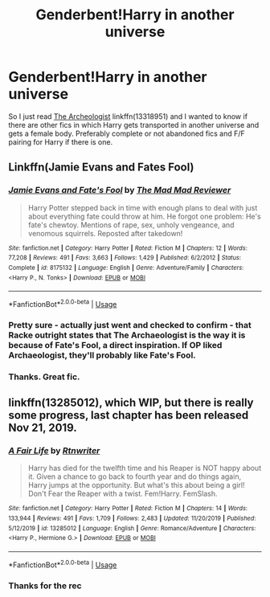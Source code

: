 #+TITLE: Genderbent!Harry in another universe

* Genderbent!Harry in another universe
:PROPERTIES:
:Author: MoleOfWar
:Score: 3
:DateUnix: 1580074357.0
:DateShort: 2020-Jan-27
:END:
So I just read [[https://www.fanfiction.net/s/13318951/1/The-Archeologist][The Archeologist]] linkffn(13318951) and I wanted to know if there are other fics in which Harry gets transported in another universe and gets a female body. Preferably complete or not abandoned fics and F/F pairing for Harry if there is one.


** Linkffn(Jamie Evans and Fates Fool)
:PROPERTIES:
:Author: wordhammer
:Score: 3
:DateUnix: 1580078100.0
:DateShort: 2020-Jan-27
:END:

*** [[https://www.fanfiction.net/s/8175132/1/][*/Jamie Evans and Fate's Fool/*]] by [[https://www.fanfiction.net/u/699762/The-Mad-Mad-Reviewer][/The Mad Mad Reviewer/]]

#+begin_quote
  Harry Potter stepped back in time with enough plans to deal with just about everything fate could throw at him. He forgot one problem: He's fate's chewtoy. Mentions of rape, sex, unholy vengeance, and venomous squirrels. Reposted after takedown!
#+end_quote

^{/Site/:} ^{fanfiction.net} ^{*|*} ^{/Category/:} ^{Harry} ^{Potter} ^{*|*} ^{/Rated/:} ^{Fiction} ^{M} ^{*|*} ^{/Chapters/:} ^{12} ^{*|*} ^{/Words/:} ^{77,208} ^{*|*} ^{/Reviews/:} ^{491} ^{*|*} ^{/Favs/:} ^{3,663} ^{*|*} ^{/Follows/:} ^{1,429} ^{*|*} ^{/Published/:} ^{6/2/2012} ^{*|*} ^{/Status/:} ^{Complete} ^{*|*} ^{/id/:} ^{8175132} ^{*|*} ^{/Language/:} ^{English} ^{*|*} ^{/Genre/:} ^{Adventure/Family} ^{*|*} ^{/Characters/:} ^{<Harry} ^{P.,} ^{N.} ^{Tonks>} ^{*|*} ^{/Download/:} ^{[[http://www.ff2ebook.com/old/ffn-bot/index.php?id=8175132&source=ff&filetype=epub][EPUB]]} ^{or} ^{[[http://www.ff2ebook.com/old/ffn-bot/index.php?id=8175132&source=ff&filetype=mobi][MOBI]]}

--------------

*FanfictionBot*^{2.0.0-beta} | [[https://github.com/tusing/reddit-ffn-bot/wiki/Usage][Usage]]
:PROPERTIES:
:Author: FanfictionBot
:Score: 3
:DateUnix: 1580078115.0
:DateShort: 2020-Jan-27
:END:


*** Pretty sure - actually just went and checked to confirm - that Racke outright states that The Archaeologist is the way it is because of Fate's Fool, a direct inspiration. If OP liked Archaeologist, they'll probably like Fate's Fool.
:PROPERTIES:
:Author: ConsiderableHat
:Score: 3
:DateUnix: 1580079830.0
:DateShort: 2020-Jan-27
:END:


*** Thanks. Great fic.
:PROPERTIES:
:Author: MoleOfWar
:Score: 1
:DateUnix: 1580143963.0
:DateShort: 2020-Jan-27
:END:


** linkffn(13285012), which WIP, but there is really some progress, last chapter has been released Nov 21, 2019.
:PROPERTIES:
:Author: ceplma
:Score: 2
:DateUnix: 1580075318.0
:DateShort: 2020-Jan-27
:END:

*** [[https://www.fanfiction.net/s/13285012/1/][*/A Fair Life/*]] by [[https://www.fanfiction.net/u/9236464/Rtnwriter][/Rtnwriter/]]

#+begin_quote
  Harry has died for the twelfth time and his Reaper is NOT happy about it. Given a chance to go back to fourth year and do things again, Harry jumps at the opportunity. But what's this about being a girl! Don't Fear the Reaper with a twist. Fem!Harry. FemSlash.
#+end_quote

^{/Site/:} ^{fanfiction.net} ^{*|*} ^{/Category/:} ^{Harry} ^{Potter} ^{*|*} ^{/Rated/:} ^{Fiction} ^{M} ^{*|*} ^{/Chapters/:} ^{14} ^{*|*} ^{/Words/:} ^{133,944} ^{*|*} ^{/Reviews/:} ^{491} ^{*|*} ^{/Favs/:} ^{1,709} ^{*|*} ^{/Follows/:} ^{2,483} ^{*|*} ^{/Updated/:} ^{11/20/2019} ^{*|*} ^{/Published/:} ^{5/12/2019} ^{*|*} ^{/id/:} ^{13285012} ^{*|*} ^{/Language/:} ^{English} ^{*|*} ^{/Genre/:} ^{Romance/Adventure} ^{*|*} ^{/Characters/:} ^{<Harry} ^{P.,} ^{Hermione} ^{G.>} ^{*|*} ^{/Download/:} ^{[[http://www.ff2ebook.com/old/ffn-bot/index.php?id=13285012&source=ff&filetype=epub][EPUB]]} ^{or} ^{[[http://www.ff2ebook.com/old/ffn-bot/index.php?id=13285012&source=ff&filetype=mobi][MOBI]]}

--------------

*FanfictionBot*^{2.0.0-beta} | [[https://github.com/tusing/reddit-ffn-bot/wiki/Usage][Usage]]
:PROPERTIES:
:Author: FanfictionBot
:Score: 2
:DateUnix: 1580075344.0
:DateShort: 2020-Jan-27
:END:


*** Thanks for the rec
:PROPERTIES:
:Author: MoleOfWar
:Score: 1
:DateUnix: 1580143974.0
:DateShort: 2020-Jan-27
:END:

